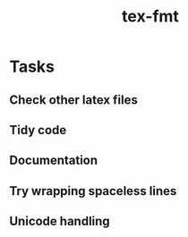 #+title: tex-fmt
* Tasks
** Check other latex files
** Tidy code
** Documentation
** Try wrapping spaceless lines
** Unicode handling
